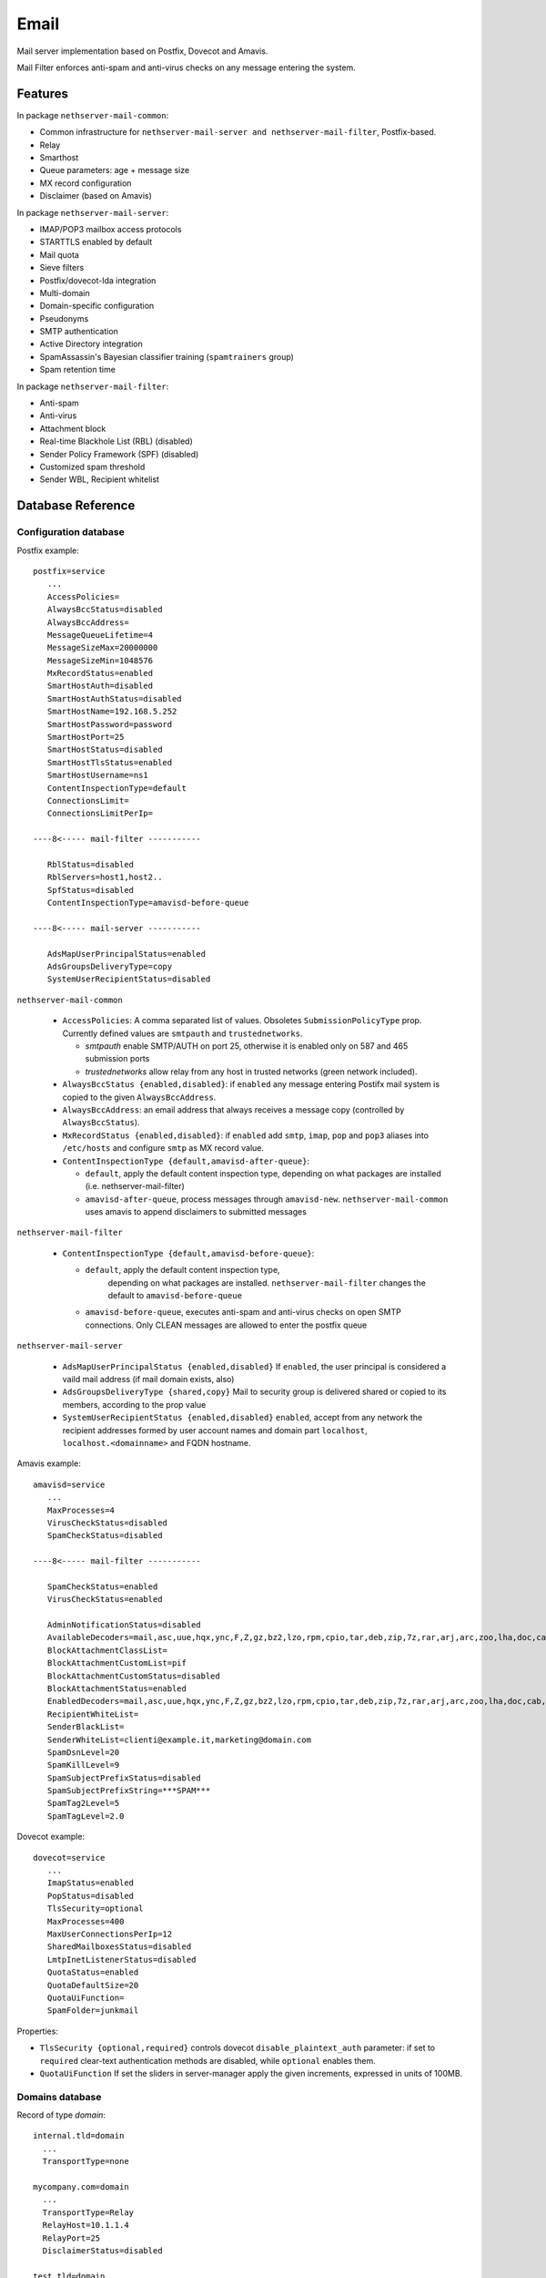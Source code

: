 
.. _email-section:

=====
Email
=====

Mail server implementation based on Postfix, Dovecot and Amavis.

Mail Filter enforces anti-spam and anti-virus checks on any message entering the system.


Features
========

In package ``nethserver-mail-common``:

* Common infrastructure for ``nethserver-mail-server and nethserver-mail-filter``, Postfix-based.
* Relay
* Smarthost
* Queue parameters: age + message size
* MX record configuration
* Disclaimer (based on Amavis)

In package ``nethserver-mail-server``:

* IMAP/POP3 mailbox access protocols
* STARTTLS enabled by default
* Mail quota
* Sieve filters
* Postfix/dovecot-lda integration
* Multi-domain
* Domain-specific configuration
* Pseudonyms 
* SMTP authentication
* Active Directory integration
* SpamAssassin's Bayesian classifier training (``spamtrainers`` group)
* Spam retention time 

In package ``nethserver-mail-filter``:

* Anti-spam
* Anti-virus
* Attachment block
* Real-time Blackhole List (RBL) (disabled)
* Sender Policy Framework (SPF) (disabled)
* Customized spam threshold 
* Sender WBL, Recipient whitelist 


Database Reference
==================


Configuration database
----------------------

Postfix example: ::

 postfix=service
    ...
    AccessPolicies=
    AlwaysBccStatus=disabled
    AlwaysBccAddress=
    MessageQueueLifetime=4
    MessageSizeMax=20000000
    MessageSizeMin=1048576
    MxRecordStatus=enabled
    SmartHostAuth=disabled
    SmartHostAuthStatus=disabled
    SmartHostName=192.168.5.252
    SmartHostPassword=password
    SmartHostPort=25
    SmartHostStatus=disabled
    SmartHostTlsStatus=enabled
    SmartHostUsername=ns1
    ContentInspectionType=default
    ConnectionsLimit=
    ConnectionsLimitPerIp=

 ----8<----- mail-filter -----------

    RblStatus=disabled
    RblServers=host1,host2.. 
    SpfStatus=disabled
    ContentInspectionType=amavisd-before-queue

 ----8<----- mail-server -----------

    AdsMapUserPrincipalStatus=enabled
    AdsGroupsDeliveryType=copy
    SystemUserRecipientStatus=disabled


``nethserver-mail-common``

    * ``AccessPolicies``: A comma separated list of values. Obsoletes
      ``SubmissionPolicyType`` prop.  Currently defined values are
      ``smtpauth`` and ``trustednetworks``.

      * *smtpauth* enable SMTP/AUTH on port 25, otherwise it is enabled
	only on 587 and 465 submission ports

      * *trustednetworks* allow relay from any host in trusted networks
	(green network included).

    * ``AlwaysBccStatus {enabled,disabled}``: if ``enabled`` any message
      entering Postifx mail system is copied to the given
      ``AlwaysBccAddress``.

    * ``AlwaysBccAddress``: an email address that always receives a
      message copy (controlled by ``AlwaysBccStatus``).

    * ``MxRecordStatus {enabled,disabled}``: if ``enabled`` add ``smtp``,
      ``imap``, ``pop`` and ``pop3`` aliases into ``/etc/hosts`` and
      configure ``smtp`` as MX record value.

    * ``ContentInspectionType {default,amavisd-after-queue}``:

      * ``default``, apply the default content inspection type, depending
	on what packages are installed (i.e. nethserver-mail-filter)
      * ``amavisd-after-queue``, process messages through
	``amavisd-new``. ``nethserver-mail-common`` uses amavis to append
	disclaimers to submitted messages

``nethserver-mail-filter``

    * ``ContentInspectionType {default,amavisd-before-queue}``:

      * ``default``, apply the default content inspection type,
         depending on what packages are
         installed. ``nethserver-mail-filter`` changes the default to
         ``amavisd-before-queue``
    
      * ``amavisd-before-queue``, executes anti-spam and anti-virus
        checks on open SMTP connections. Only CLEAN messages are
        allowed to enter the postfix queue
    

``nethserver-mail-server``

    * ``AdsMapUserPrincipalStatus {enabled,disabled}`` If ``enabled``,
      the user principal is considered a vaild mail address (if mail
      domain exists, also)

    * ``AdsGroupsDeliveryType {shared,copy}`` Mail to security group
      is delivered shared or copied to its members, according to the
      prop value

    * ``SystemUserRecipientStatus {enabled,disabled}`` ``enabled``,
      accept from any network the recipient addresses formed by user
      account names and domain part ``localhost``,
      ``localhost.<domainname>`` and FQDN hostname.



Amavis example: ::

 amavisd=service
    ...
    MaxProcesses=4
    VirusCheckStatus=disabled
    SpamCheckStatus=disabled

 ----8<----- mail-filter -----------

    SpamCheckStatus=enabled
    VirusCheckStatus=enabled

    AdminNotificationStatus=disabled
    AvailableDecoders=mail,asc,uue,hqx,ync,F,Z,gz,bz2,lzo,rpm,cpio,tar,deb,zip,7z,rar,arj,arc,zoo,lha,doc,cab,tnef,exe
    BlockAttachmentClassList=
    BlockAttachmentCustomList=pif
    BlockAttachmentCustomStatus=disabled
    BlockAttachmentStatus=enabled
    EnabledDecoders=mail,asc,uue,hqx,ync,F,Z,gz,bz2,lzo,rpm,cpio,tar,deb,zip,7z,rar,arj,arc,zoo,lha,doc,cab,tnef,exe
    RecipientWhiteList=
    SenderBlackList=
    SenderWhiteList=clienti@example.it,marketing@domain.com
    SpamDsnLevel=20
    SpamKillLevel=9
    SpamSubjectPrefixStatus=disabled
    SpamSubjectPrefixString=***SPAM*** 
    SpamTag2Level=5
    SpamTagLevel=2.0


Dovecot example: ::

 dovecot=service
    ...
    ImapStatus=enabled    
    PopStatus=disabled
    TlsSecurity=optional
    MaxProcesses=400
    MaxUserConnectionsPerIp=12
    SharedMailboxesStatus=disabled
    LmtpInetListenerStatus=disabled
    QuotaStatus=enabled
    QuotaDefaultSize=20
    QuotaUiFunction=
    SpamFolder=junkmail

Properties:

* ``TlsSecurity {optional,required}`` 
  controls dovecot ``disable_plaintext_auth`` parameter: if set to ``required`` clear-text authentication methods are disabled, while ``optional`` enables them.
* ``QuotaUiFunction``
  If set the sliders in server-manager apply the given increments, expressed in units of 100MB. 



Domains database
----------------

Record of type `domain`: :: 

 internal.tld=domain
   ...
   TransportType=none

 mycompany.com=domain
   ...
   TransportType=Relay
   RelayHost=10.1.1.4
   RelayPort=25
   DisclaimerStatus=disabled

 test.tld=domain
   ...
   TransportType=SmtpSink

 example.com=domain
    ...
    TransportType=LocalDelivery
    UnknownRecipientsActionType=deliver
    UnknownRecipientsActionDeliverMailbox=jdoe
    AlwaysBccStatus=enabled
    AlwaysBccAddress=admin``there.org

 other.net=domain
    ...
    TransportType=Relay
    RelayHost=mail.other.net
    RelayPort=25
  
Accounts database
-----------------

Groups: ::

 employees=group
   ...
   MailStatus=enabled
   MailDeliveryType=shared

 administrators=group
   ...
   MailStatus=enabled
   MailDeliveryType=copy

 faxservice=group
   ...
   MailStatus=disabled
   MailDeliveryType={any}

User: ::

 jdoe=user
   FirstName=John
   LastName=Doe
   ...
   MailStatus=enabled
   MailQuotaType=custom
   MailQuotaCustom=15
   MailForwardStatus=disabled
   MailForwardAddress=
   MailForwardKeepMessageCopy=no

and his pseudonyms: ::

 john.doe``example.com=pseudonym
   Account=jdoe
   ControlledBy=system
   Access=public

 doe``=pseudonym
   Account=jdoe
   ControlledBy=operators
   Access=private


Testing Postfix
===============

Install **nethserver-mail-dev** package: ::

  yum install nethserver-mail-dev 

Create or modify an existing domain record. Then set ``TransportType`` prop to ``SmtpSink``: ::

  db domains setprop test.tld TransportType SmtpSink
  signal-event domain-modify test.tld


Start the ``smtp-sink`` server: ::

  /usr/sbin/smtp-sink -L -c -u postfix unix:/var/spool/postfix/smtp-sink 128


Execute smtptest command (see command help for details): ::

  /sbin/e-smith/smtptest --from sender``example.com --to rcpt1``test.it --addr 10.1.1.4 --ehlo testhelo.test.it --subject 'Test message' 


Execute "smtp-source":http://linux.die.net/man/1/smtp-source command (from postfix package): ::

  smtp-source -c -l 32000 -m 50 -N -f sender``yourdomain.tld -t test``test.it -S TEST-SMTP-SOURCE -s 5 <HOST-IP-ADDRESS>


Testing Dovecot with Mutt
=========================

Read admin's mail with Mutt IMAP client.
Quickstart: ::

 yum install mutt
 cat - <<EOF > ~/.muttrc 
 set spoolfile="imaps://admin*vmail@localhost/"
 set folder=""
 EOF
 mutt

See: http://dev.mutt.org/doc/manual.html

When mutt starts always asks for the ``vmail`` master-user password. 
This is an auto-generated random password, stored in ``/etc/dovecot/master-users``. 
To avoid typing the password again and again write it in :file:`.muttrc`: ::

 set spoolfile="imaps://admin*vmail:PASSWORD@localhost/"
 set folder=""

``PASSWORD`` must be URL-encoded. For instance the slash character ``/`` is encoded as ``%2f``.


Code snippets
=============

Option ``reject_unknown_sender_domain`` may be too restrictive for testing setups. 
Add this custom template and initialize :file:`/etc/postfix/check_sender_access`
(see http://www.postfix.org/access.5.html) to allow your non existing domains. 

Don't forget to ``postmap /etc/postfix/check_sender_access`` !

::

 {
    #
    # 10check_sender_access
    #
    @smtpd_sender_restrictions = map {
        $_ eq 'reject_unknown_sender_domain' 
            ? ('check_sender_access hash:/etc/postfix/check_sender_access', 
               'reject_unknown_sender_domain') 
            : $_
    } @smtpd_sender_restrictions;
    '';
 }


RBL server list
===============

Enable RBL checks, by adding *zen.spamhaus.org* to the RBL server list: ::

  db configuration setprop postfix RblStatus enabled RblServers zen.spamhaus.org
  signal-event nethserver-mail-filter-save


Active Directory integration
============================

*Available since nethserver-mail-server-1.4.0*

When Samba role is ADS (Active Directory member) Dovecot and Postifx
configuration are changed as follow:

* SASL/GSSAPI authentication mechanism is available on IMAP and SMTP
  authentication protocols.

* dovecot uses AD LDAP as user database. The query configuration is in
  ``/etc/dovecot/active-directory.conf`` template. The dovecot ldap
  client library authenticate itself with Kerberos.

* postfix uses AD LDAP as additional *virtual* table, to resolve email
  aliases. The query configuration is in
  ``/etc/postfix/active-directory.cf``. The postfix ldap client
  library authenticate itself with Kerberos.



Configuring mail aliases in Active Directory
--------------------------------------------

The email address is matched against the following AD LDAP
attributes/values:

* ``mail``: exact match

* ``userPrincipalName``: exact match

* ``otherMailbox``: ``smtp:<email address>``
  ("otherMailbox":http://msdn.microsoft.com/en-us/library/windows/desktop/ms679091(v=vs.85).aspx
  is a multi-value attribute)

* ``proxyAddresses``: ``smtp:<email address>``
  ("proxyAddresses":http://technet.microsoft.com/en-us/library/cc720282(v=ws.10).aspx
  attribute should be used by Exchange servers)

Users and/or groups objects are searched, according to
``postfix/AdsGroupsDeliveryType`` prop value:

* ``shared`` mail to a security group is delivered to the group
  (shared) mailbox

* ``copy`` mail to a security group is delivered to group members

In other words, if ``postfix/AdsGroupsDeliveryType`` is ``copy``,
security groups are treated like distribution list groups.


Recompiled packages
===================

Kerberos support is limited on upstream Dovecot and Postfix packages.
For Active Directory integration we must install more recent software
versions provided by Morten Stevens from Fedora People
(http://mstevens.fedorapeople.org/el6/):

* ``postfix`` recompiled with ``-DUSE_LDAP_SASL`` option

* ``dovecot``

